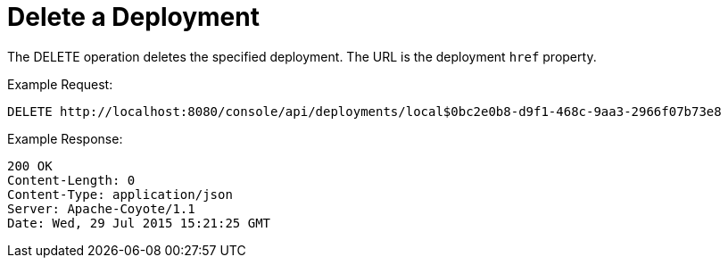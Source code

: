 = Delete a Deployment
:keywords: tcat, delete, deployment

The DELETE operation deletes the specified deployment. The URL is the deployment `href` property.

Example Request:

[source]
----
DELETE http://localhost:8080/console/api/deployments/local$0bc2e0b8-d9f1-468c-9aa3-2966f07b73e8
----

Example Response:

[source]
----
200 OK
Content-Length: 0
Content-Type: application/json
Server: Apache-Coyote/1.1
Date: Wed, 29 Jul 2015 15:21:25 GMT
----

